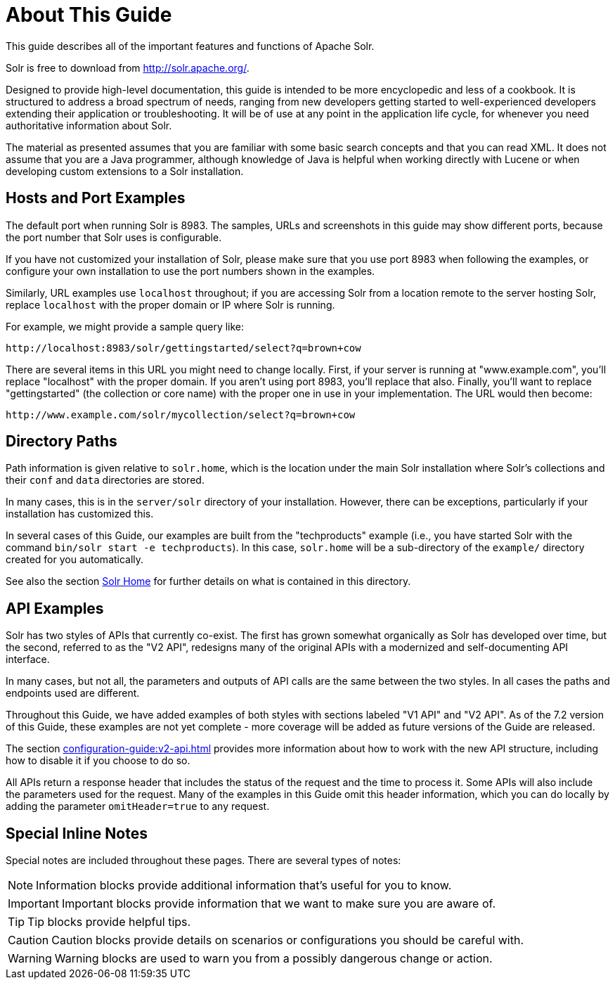 = About This Guide
// Licensed to the Apache Software Foundation (ASF) under one
// or more contributor license agreements.  See the NOTICE file
// distributed with this work for additional information
// regarding copyright ownership.  The ASF licenses this file
// to you under the Apache License, Version 2.0 (the
// "License"); you may not use this file except in compliance
// with the License.  You may obtain a copy of the License at
//
//   http://www.apache.org/licenses/LICENSE-2.0
//
// Unless required by applicable law or agreed to in writing,
// software distributed under the License is distributed on an
// "AS IS" BASIS, WITHOUT WARRANTIES OR CONDITIONS OF ANY
// KIND, either express or implied.  See the License for the
// specific language governing permissions and limitations
// under the License.

This guide describes all of the important features and functions of Apache Solr.

Solr is free to download from http://solr.apache.org/.

Designed to provide high-level documentation, this guide is intended to be more encyclopedic and less of a cookbook.
It is structured to address a broad spectrum of needs, ranging from new developers getting started to well-experienced developers extending their application or troubleshooting.
It will be of use at any point in the application life cycle, for whenever you need authoritative information about Solr.

The material as presented assumes that you are familiar with some basic search concepts and that you can read XML.
It does not assume that you are a Java programmer, although knowledge of Java is helpful when working directly with Lucene or when developing custom extensions to a Solr installation.

== Hosts and Port Examples

The default port when running Solr is 8983.
The samples, URLs and screenshots in this guide may show different ports, because the port number that Solr uses is configurable.

If you have not customized your installation of Solr, please make sure that you use port 8983 when following the examples, or configure your own installation to use the port numbers shown in the examples.

Similarly, URL examples use `localhost` throughout; if you are accessing Solr from a location remote to the server hosting Solr, replace `localhost` with the proper domain or IP where Solr is running.

For example, we might provide a sample query like:

`\http://localhost:8983/solr/gettingstarted/select?q=brown+cow`

There are several items in this URL you might need to change locally.
First, if your server is running at "www.example.com", you'll replace "localhost" with the proper domain.
If you aren't using port 8983, you'll replace that also.
Finally, you'll want to replace "gettingstarted" (the collection or core name) with the proper one in use in your implementation.
The URL would then become:

`\http://www.example.com/solr/mycollection/select?q=brown+cow`

== Directory Paths

Path information is given relative to `solr.home`, which is the location under the main Solr installation where Solr's collections and their `conf` and `data` directories are stored.

In many cases, this is in the `server/solr` directory of your installation.
However, there can be exceptions, particularly if your installation has customized this.

In several cases of this Guide, our examples are built from the "techproducts" example (i.e., you have started Solr with the command `bin/solr start -e techproducts`).
In this case, `solr.home` will be a sub-directory of the `example/` directory created for you automatically.

See also the section xref:configuration-guide:configuration-files.adoc#solr-home[Solr Home] for further details on what is contained in this directory.

== API Examples

Solr has two styles of APIs that currently co-exist.
The first has grown somewhat organically as Solr has developed over time, but the second, referred to as the "V2 API", redesigns many of the original APIs with a modernized and self-documenting API interface.

In many cases, but not all, the parameters and outputs of API calls are the same between the two styles.
In all cases the paths and endpoints used are different.

Throughout this Guide, we have added examples of both styles with sections labeled "V1 API" and "V2 API".
As of the 7.2 version of this Guide, these examples are not yet complete - more coverage will be added as future versions of the Guide are released.

The section xref:configuration-guide:v2-api.adoc[] provides more information about how to work with the new API structure, including how to disable it if you choose to do so.

All APIs return a response header that includes the status of the request and the time to process it.
Some APIs will also include the parameters used for the request.
Many of the examples in this Guide omit this header information, which you can do locally by adding the parameter `omitHeader=true` to any request.

== Special Inline Notes

Special notes are included throughout these pages.
There are several types of notes:

NOTE: Information blocks provide additional information that's useful for you to know.

IMPORTANT: Important blocks provide information that we want to make sure you are aware of.

TIP: Tip blocks provide helpful tips.

CAUTION: Caution blocks provide details on scenarios or configurations you should be careful with.

WARNING: Warning blocks are used to warn you from a possibly dangerous change or action.
